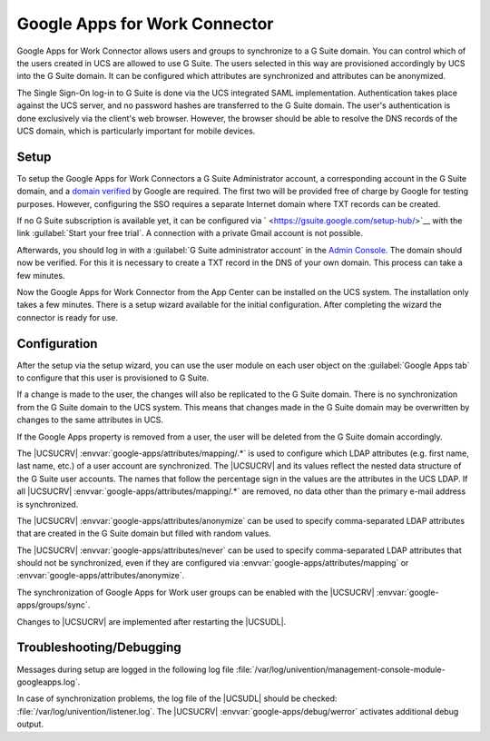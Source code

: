 .. _idmcloud-gsuite:

Google Apps for Work Connector
==============================

Google Apps for Work Connector allows users and groups to synchronize to
a G Suite domain. You can control which of the users created in UCS are
allowed to use G Suite. The users selected in this way are provisioned
accordingly by UCS into the G Suite domain. It can be configured which
attributes are synchronized and attributes can be anonymized.

The Single Sign-On log-in to G Suite is done via the UCS integrated SAML
implementation. Authentication takes place against the UCS server, and
no password hashes are transferred to the G Suite domain. The user's
authentication is done exclusively via the client's web browser.
However, the browser should be able to resolve the DNS records of the
UCS domain, which is particularly important for mobile devices.

.. _idmcloud-gsuite-setup:

Setup
-----

To setup the Google Apps for Work Connectors a G Suite Administrator
account, a corresponding account in the G Suite domain, and a `domain
verified <https://support.google.com/a/topic/9196?hl=en>`__ by Google
are required. The first two will be provided free of charge by Google
for testing purposes. However, configuring the SSO requires a separate
Internet domain where TXT records can be created.

If no G Suite subscription is available yet, it can be configured via
` <https://gsuite.google.com/setup-hub/>`__ with the link
:guilabel:`Start your free trial`. A connection with a private
Gmail account is not possible.

Afterwards, you should log in with a :guilabel:`G Suite administrator
account` in the `Admin Console <https://admin.google.com/>`__.
The domain should now be verified. For this it is necessary to create a
TXT record in the DNS of your own domain. This process can take a few
minutes.

Now the Google Apps for Work Connector from the App Center can be
installed on the UCS system. The installation only takes a few minutes.
There is a setup wizard available for the initial configuration. After
completing the wizard the connector is ready for use.

.. _idmcloud-gsuite-wizard:

.. figure:: /images/google_wizard1.*

.. _idmcloud-gsuite-config:

Configuration
-------------

After the setup via the setup wizard, you can use the user module on
each user object on the :guilabel:`Google Apps tab` to
configure that this user is provisioned to G Suite.

If a change is made to the user, the changes will also be replicated to
the G Suite domain. There is no synchronization from the G Suite domain
to the UCS system. This means that changes made in the G Suite domain
may be overwritten by changes to the same attributes in UCS.

If the Google Apps property is removed from a user, the user will be
deleted from the G Suite domain accordingly.

The |UCSUCRV| :envvar:`google-apps/attributes/mapping/.*` is used
to configure which LDAP attributes (e.g. first name, last name, etc.) of
a user account are synchronized. The |UCSUCRV| and its values reflect the
nested data structure of the G Suite user accounts. The names that
follow the percentage sign in the values are the attributes in the UCS
LDAP. If all |UCSUCRV| :envvar:`google-apps/attributes/mapping/.*`
are removed, no data other than the primary e-mail address is
synchronized.

The |UCSUCRV| :envvar:`google-apps/attributes/anonymize` can be
used to specify comma-separated LDAP attributes that are created in the
G Suite domain but filled with random values.

The |UCSUCRV| :envvar:`google-apps/attributes/never` can be used
to specify comma-separated LDAP attributes that should not be
synchronized, even if they are configured via
:envvar:`google-apps/attributes/mapping` or
:envvar:`google-apps/attributes/anonymize`.

The synchronization of Google Apps for Work user groups can be enabled
with the |UCSUCRV| :envvar:`google-apps/groups/sync`.

Changes to |UCSUCRV| are implemented after restarting the |UCSUDL|.

.. _idmcloud-gsuite-debug:

Troubleshooting/Debugging
-------------------------

Messages during setup are logged in the following log file
:file:`/var/log/univention/management-console-module-googleapps.log`.

In case of synchronization problems, the log file of the |UCSUDL| should
be checked: :file:`/var/log/univention/listener.log`.
The |UCSUCRV| :envvar:`google-apps/debug/werror` activates
additional debug output.
